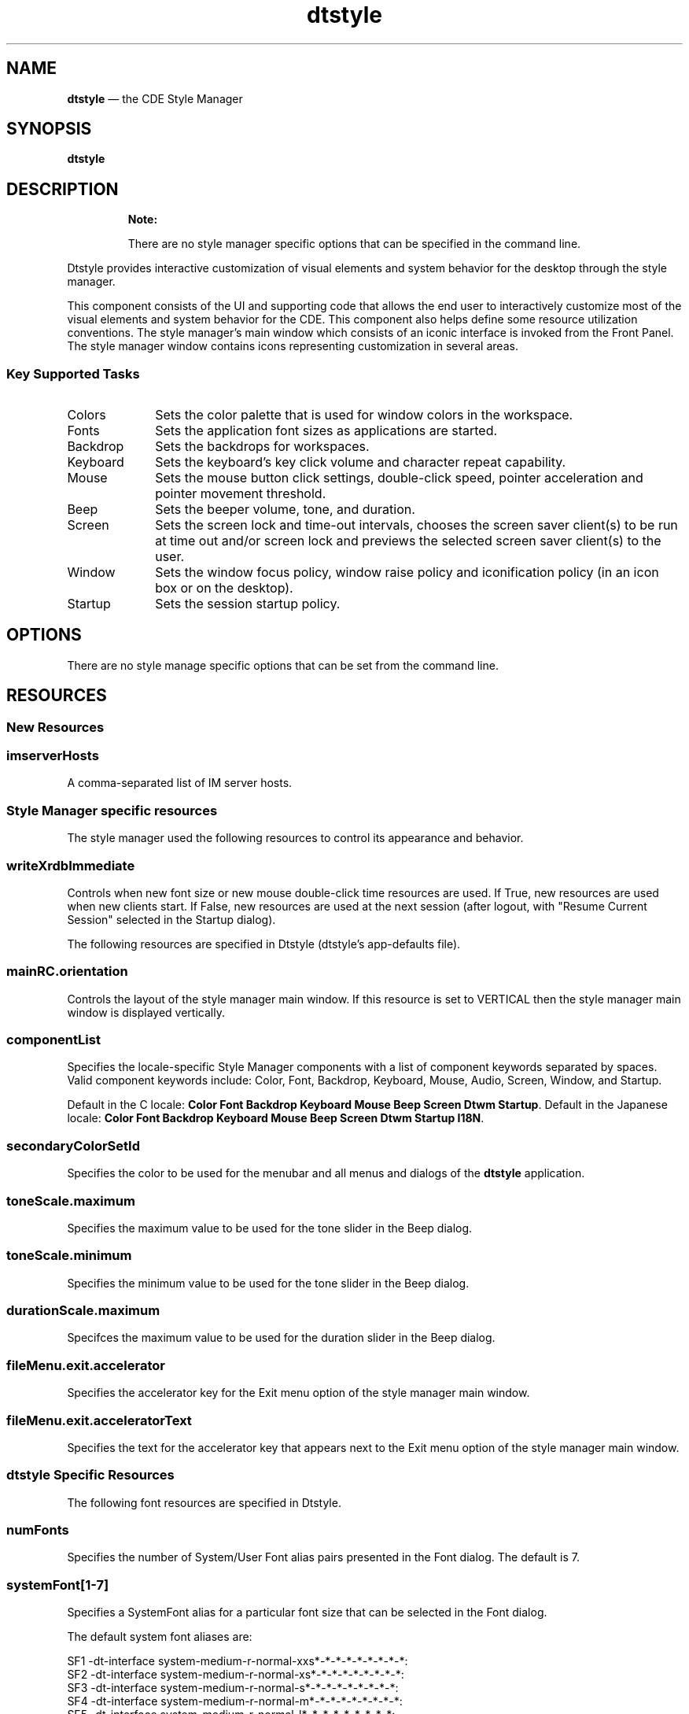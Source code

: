 '\" t
...\" style.sgm /main/14 1996/11/15 15:33:18 cdedoc $
.de P!
.fl
\!!1 setgray
.fl
\\&.\"
.fl
\!!0 setgray
.fl			\" force out current output buffer
\!!save /psv exch def currentpoint translate 0 0 moveto
\!!/showpage{}def
.fl			\" prolog
.sy sed -e 's/^/!/' \\$1\" bring in postscript file
\!!psv restore
.
.de pF
.ie     \\*(f1 .ds f1 \\n(.f
.el .ie \\*(f2 .ds f2 \\n(.f
.el .ie \\*(f3 .ds f3 \\n(.f
.el .ie \\*(f4 .ds f4 \\n(.f
.el .tm ? font overflow
.ft \\$1
..
.de fP
.ie     !\\*(f4 \{\
.	ft \\*(f4
.	ds f4\"
'	br \}
.el .ie !\\*(f3 \{\
.	ft \\*(f3
.	ds f3\"
'	br \}
.el .ie !\\*(f2 \{\
.	ft \\*(f2
.	ds f2\"
'	br \}
.el .ie !\\*(f1 \{\
.	ft \\*(f1
.	ds f1\"
'	br \}
.el .tm ? font underflow
..
.ds f1\"
.ds f2\"
.ds f3\"
.ds f4\"
.ta 8n 16n 24n 32n 40n 48n 56n 64n 72n 
.TH "dtstyle" "user cmd"
.SH "NAME"
\fBdtstyle\fP \(em the CDE Style Manager
.SH "SYNOPSIS"
.PP
\fBdtstyle\fP
.SH "DESCRIPTION"
.PP
.RS
\fBNote:  
.PP
There are no style manager specific options that can be
specified in the command line\&.
.RE
.PP
Dtstyle provides interactive customization of visual elements and
system behavior for the desktop through the style manager\&.
.PP
This component consists of the UI and supporting code that allows the
end user to interactively customize most of the visual elements and
system behavior for the CDE\&. This component also helps define some
resource utilization conventions\&. The style manager\&'s main window
which consists of an iconic interface is invoked from the Front Panel\&.
The style manager window contains icons representing customization in
several areas\&.
.SS "Key Supported Tasks"
.IP "Colors" 10
Sets the color palette that is used for window colors in the
workspace\&.
.IP "Fonts" 10
Sets the application font sizes as applications are started\&.
.IP "Backdrop" 10
Sets the backdrops for workspaces\&.
.IP "Keyboard" 10
Sets the keyboard\&'s key click volume and character repeat
capability\&.
.IP "Mouse" 10
Sets the mouse button click settings, double-click speed,
pointer acceleration and pointer movement threshold\&.
.IP "Beep" 10
Sets the beeper volume, tone, and duration\&.
.IP "Screen" 10
Sets the screen lock and time-out intervals, chooses the
screen saver client(s) to be run at time out and/or screen lock
and previews the selected screen saver client(s) to the user\&.
.IP "Window" 10
Sets the window focus policy, window raise policy and
iconification policy (in an icon box or on the desktop)\&.
.IP "Startup" 10
Sets the session startup policy\&.
.SH "OPTIONS"
.PP
There are no style manage specific options that can be set from the
command line\&.
.SH "RESOURCES"
.SS "New Resources"
.TS
tab();
lw(1.81in) lw(1.81in) lw(1.81in) lw(1.81in).
NameClass/TypeAccessDefault
\fBimServerHosts\fPImServerHosts/stringGNULL
.TE
.SS "imserverHosts"
.PP
A comma-separated list of IM server hosts\&.
.SS "Style Manager specific resources"
.PP
The style manager used the following resources to control its
appearance and behavior\&.
.TS
tab();
lw(1.81in) lw(1.81in) lw(1.81in) lw(1.81in).
NameClassTypeDefault
\fBwriteXrdbImmediate\fP\fBWriteXrdbImmediate\fP\fBBoolean\fRTrue
.TE
.SS "writeXrdbImmediate"
.PP
Controls when new font size or new mouse double-click time resources
are used\&. If True, new resources are used when new clients start\&. If
False, new resources are used at the next session (after logout, with
"Resume Current Session" selected in the Startup dialog)\&.
.PP
The following resources are specified in Dtstyle (dtstyle\&'s
app-defaults file)\&.
.TS
tab();
lw(1.81in) lw(1.81in) lw(1.81in) lw(1.81in).
Name\fBClass\fPTypeDefault
\fBmainRC\&.orientation\fP\fBXmNorientation\fPstringHORIZONTAL
\fBcomponentList\fP\fBComponentList\fPstring(See description)
\fBsecondaryColorSetId\fP\fBSecondaryColorSetId\fP\fBint\fR6
\fBtoneScale\&.maximum\fP\fBXmCMaximum\fP\fBint\fR9000
\fBtoneScale\&.minimum\fP\fBXmCMaximum\fP\fBint\fR82
\fBdurationScale\&.maximum\fP\fBXmCMaximum\fP\fBint\fR25
.TE
.SS "mainRC\&.orientation"
.PP
Controls the layout of the style manager main window\&. If this resource
is set to VERTICAL then the style manager main window is displayed
vertically\&.
.SS "componentList"
.PP
Specifies the locale-specific Style Manager components with a list of component
keywords separated by spaces\&. Valid component keywords include: Color,
Font, Backdrop, Keyboard, Mouse, Audio, Screen, Window, and Startup\&.
.PP
Default in the C locale: \fBColor Font Backdrop Keyboard Mouse Beep
Screen Dtwm Startup\fP\&. Default in the Japanese locale:
\fBColor Font Backdrop Keyboard Mouse Beep
Screen Dtwm Startup I18N\fP\&.
.SS "secondaryColorSetId"
.PP
Specifies the color to be used for the menubar and all menus and
dialogs of the \fBdtstyle\fP application\&.
.SS "toneScale\&.maximum"
.PP
Specifies the maximum value to be used for the tone slider in the Beep
dialog\&.
.SS "toneScale\&.minimum"
.PP
Specifies the minimum value to be used for the tone slider in the Beep
dialog\&.
.SS "durationScale\&.maximum"
.PP
Specifces the maximum value to be used for the duration slider in the
Beep dialog\&.
.SS "fileMenu\&.exit\&.accelerator"
.PP
Specifies the accelerator key for the Exit menu option of the style
manager main window\&.
.SS "fileMenu\&.exit\&.acceleratorText"
.PP
Specifies the text for the accelerator key that appears next to the
Exit menu option of the style manager main window\&.
.SS "dtstyle Specific Resources"
.PP
The following font resources are specified in Dtstyle\&.
.TS
tab();
lw(1.81in) lw(1.81in) lw(1.81in) lw(1.81in).
NameClassTypeDefault
\fBnumFonts\fP\fBNumFonts\fP\fBint\fR6
\fBsystemFont1\fP\fBSystemFont1\fP\fBFontList\fRsee SF1 below
\fBsystemFont2\fP\fBSystemFont2\fP\fBFontList\fRsee SF2 below
\fBsystemFont3\fP\fBSystemFont3\fP\fBFontList\fRsee SF3 below
\fBsystemFont4\fP\fBSystemFont4\fP\fBFontList\fRsee SF4 below
\fBsystemFont5\fP\fBSystemFont5\fP\fBFontList\fRsee SF5 below
\fBsystemFont6\fP\fBSystemFont6\fP\fBFontList\fRsee SF6 below
\fBsystemFont7\fP\fBSystemFont7\fP\fBFontList\fRsee SF7 below
\fBuserFont1\fP\fBUserFont1\fP\fBFontList\fRsee UF1 below
\fBuserFont2\fP\fBUserFont2\fP\fBFontList\fRsee UF2 below
\fBuserFont3\fP\fBUserFont3\fP\fBFontList\fRsee UF3 below
\fBuserFont4\fP\fBUserFont4\fP\fBFontList\fRsee UF4 below
\fBuserFont5\fP\fBUserFont5\fP\fBFontList\fRsee UF5 below
\fBuserFont6\fP\fBUserFont6\fP\fBFontList\fRsee UF6 below
\fBuserFont7\fP\fBUserFont7\fP\fBFontList\fRsee UF7
.TE
.SS "numFonts"
.PP
Specifies the number of System/User Font alias pairs presented in the Font
dialog\&. The default is 7\&.
.SS "systemFont[1-7]"
.PP
Specifies a SystemFont alias for a particular font size that can be selected
in the Font dialog\&.
.PP
The default system font aliases are:
.PP
.nf
\f(CWSF1     -dt-interface system-medium-r-normal-xxs*-*-*-*-*-*-*-*-*:
SF2     -dt-interface system-medium-r-normal-xs*-*-*-*-*-*-*-*-*:
SF3     -dt-interface system-medium-r-normal-s*-*-*-*-*-*-*-*-*:
SF4     -dt-interface system-medium-r-normal-m*-*-*-*-*-*-*-*-*:
SF5     -dt-interface system-medium-r-normal-l*-*-*-*-*-*-*-*-*:
SF6     -dt-interface system-medium-r-normal-xl*-*-*-*-*-*-*-*-*:
SF7     -dt-interface system-medium-r-normal-xxl*-*-*-*-*-*-*-*-*:\fR
.fi
.PP
.SS "userFont[1-6]"
.PP
Specifies a UserFont for a particular font size that can be selected
in the Font dialog\&.
.PP
The default user fonts are local specific\&. For English language-US
the defaults are:
.PP
.nf
\f(CWUF1     -dt-interface user-medium-r-normal-xxs*-*-*-*-*-*-*-*-*:
UF2     -dt-interface user-medium-r-normal-xs*-*-*-*-*-*-*-*-*:
UF3     -dt-interface user-medium-r-normal-s*-*-*-*-*-*-*-*-*:
UF4     -dt-interface user-medium-r-normal-m*-*-*-*-*-*-*-*-*:
UF5     -dt-interface user-medium-r-normal-l*-*-*-*-*-*-*-*-*:
UF6     -dt-interface user-medium-r-normal-xl*-*-*-*-*-*-*-*-*:
UF7     -dt-interface user-medium-r-normal-xxl*-*-*-*-*-*-*-*-*:\fR
.fi
.PP
.SS "Color and backdrop resources: Global to"
.PP
The following resources are used by more than one desktop
component\&. The syntax for specifying global resources is:
\f(CW*resource_id\fP\&.
.TS
tab();
lw(1.81in) lw(1.81in) lw(1.81in) lw(1.81in).
NameClassTypeDefault
\fBcolorUse\fP\fBColorUse\fP\fBint\fRdynamic*
\fBdynamicColor\fP\fBDynamicColor\fP\fBBoolean\fRtrue
\fBforegroundColor\fP\fBForegroundColor\fP\fBint\fRdynamic*
\fBshadowPixmaps\fP\fBShadowPixmaps\fP\fBint\fRdynamic*
\fBwriteXrdbColors\fP\fBWriteXrdbColors\fP\fBBoolean\fRtrue
.TE
.PP
NOTE: The display type determines default\&.
.SS "ColorUse"
.PP
Specifies the number of colors to use for the user interface\&. The
default value for this resource is dependent on the number of bit
planes available in the display\&. However, to reduce the number of col-
ors used by the desktop, the default color use for a high color
display is MEDIUM_COLOR\&. Valid values are:
\fBB_W"\fP - Specifies a black and white system\&. The color palettes
use only Black and White (color cells 0 and 1) and icons are displayed
as bitonal images\&. In this configuration four color palettes are
available: Black, White, BlackWhite and WhiteBlack\&. These palettes do
not dynamically change\&. To change a palette, the session must be
restarted\&. This resource value forces shadowPixmaps to True, and
foregroundColor to either black or white depending on the palette
chosen\&.
\fBLOW_COLOR"\fP - Specifies a low color system\&. The color palettes use
2 color sets and icons are displayed as bitonal images\&. The number of
color cells can be further reduced by using the resources
shadowPixmaps and foregroundColor\&.
\fBMEDIUM_COLOR\fP - Specifies a medium color system\&. The color
palettes use 4 color sets and icons are displayed as bitonal images\&.
The number of color cells can be further reduced by using the
resources shadowPixmaps and foregroundColor\&.
\fBHIGH_COLOR\fP - Specifies a high color system\&. The color palettes
use 8 color sets and icons are displayed as multi-color images\&. The
number of color cells can be reduced by using the resources
\fBshadowPixmaps\fP and \fBforegroundColor\fP\&.
.IP "   \(bu" 6
planes
.IP "   \(bu" 6
2-3
.IP "   \(bu" 6
4
.IP "   \(bu" 6
6
.IP "   \(bu" 6
8
.SS "dynamicColor"
.PP
This resource can have values of True or False\&. \fBdynamicColor\fP is used
to reduce the number of color cells being used\&. Once a palette has
been selected and it is not likely to be changed, 
\fBdynamicColor\fP can be
set to False\&. If set to False colors cannot be dynamically changed
using the Style Manager\&. A selected palette will take effect the next
session\&. The next time the session comes up, the color server uses
Read Only color cells that can be shared by all clients, thus reducing
the number of color cells used\&.
.SS "foregroundColor"
.PP
This resource can have values of White, Black or Dynamic\&.
\fBforegroundColor\fP causes all text (foreground) to use either pixel 0 or
1 (Black or White) or to have a color cell dedicated to foreground
that changes in response to the background color (Dynamic) for each
ColorSet\&. If set to White or Black, the number of color cells used per
ColorSet is reduced by 1\&.
.SS "shadowPixmaps"
.PP
For color systems, this resource can have a value of True or False\&. If
True, \fBtopShadowColor\fP and
\fBbottomShadowColor\fP use the same pixel as
background and \fBtopShadowPixmap\fP
and \fBbottomShadowPixmap\fP are specified
instead of solid color to create the 3D look\&. This reduces the number
of color cells per ColorSet by 2\&. \fBshadowPixmaps\fP defaults to True for
systems with 4 or less color planes (16 or less color cells), and
False for systems with more than 4 color planes\&.
.SS "writeXrdbColors"
.PP
This resource should only be used if non desktop Motif clients are to
be run that have color schemes that conflict with the desktop colors\&.
This resource has no impact on clients linked with the desktop Motif
library\&. This resource specifies whether color resource information
should be written out\&. If set to False, background and foreground
resources are not written out with the values of the current palette\&.
This means that the above-mentioned clients do not get the desktop
colors when they are started\&. The default value is True\&.
.SS "Color resources: client specific"
.PP
The following resources are specified on a per client basis\&. The
syntax for specifying client-specific resources is:
client_name_or_class*resource_id\&.
.TS
tab();
lw(1.81in) lw(1.81in) lw(1.81in) lw(1.81in).
NameClassTypeDefault
\fBprimaryColorSetId\fP\fBPrimaryColorSetId\fP\fBint\fR3
\fBsecondaryColorSetId\fP\fBSecondaryColorSetId\fP\fBint\fR4
.TE
.SS "primaryColorSetId"
.PP
This resource specifies the primary color for an application\&. The
primary color is used for the main background areas of the application
and all children of the main area\&. The value of this resource is a
number from one to eight that represents a specific color set in a
palette\&.
.SS "secondaryColorSetId"
.PP
This resource specifies the secondary color for an application\&. The
secondary color is used for the menubar and all menus and dialogs of
the application\&. This allows dialogs on the screen to be visually
associated with their parent applications by matching the dialog color
to the menubar\&. The value of this resource is a number from one to
eight that represents a specific color set in a palette\&.
.SS "Color resources: dtwm specific"
.PP
The following are dtwm-specific resources\&.
.TS
tab();
lw(1.81in) lw(1.81in) lw(1.81in) lw(1.81in).
NameClassTypeDefault
\fBactiveColorSetId\fP\fBActiveColorSetId\fP\fBint\fR1
\fBinactiveColorSetId\fP\fBInactiveColorSetId\fP\fBint\fR2
.TE
.SS "activeColorSetId"
.PP
Specifies the active frame color for \fBdtwm\fP\&. The value of this resource
is a number from one to eight, which represents a specific color set
in a palette\&.
.SS "inactiveColorSetId"
.PP
Specifies the inactive frame color for dtwm\&. The value of this
resource is a number from one to eight, which represents a specific
color set in a palette\&.
.SS "Resources Saved to xrdb by the Style Manager"
.PP
The following resources are written out to xrdb by the style manager\&.
.SS "*HelpColorUse"
.PP
color use mode for help\&.
.SS "*ColorUse"
.PP
color use mode\&.
.SS "*ColorPalette"
.PP
value of current color palette
.SS "*MonochromePalette"
.PP
value of the current palette if it is monochrome
.SS "*background"
.PP
motif resource
.SS "*foreground"
.PP
motif resource
.SS "Dtwm\&.keyboardFocusPolicy"
.PP
motif resource
.SS "Dtwm*focusAutoRaise"
.PP
motif resource
.SS "Dtwm*moveOpaque"
.PP
motif resource
.SS "Dtwm*useIconBox"
.PP
motif resource
.SS "*multiClickTime"
.PP
motif resource
.SS "*enableBtn1Transfer"
.PP
when set to true button 2 performs adjust operation at the next
session
.SS "*systemFont: <systemFont[1-7]>"
.PP
font displayed in labels and other non-editable text areas\&.
.SS "*userFont: <userFont[1-7]>"
.PP
font displayed in text widgets\&.
.SS "*FontList: <systemFont[1-7]>"
.PP
motif resource\&.
.SS "*XmText*FontList: <userFont[1-7]>"
.PP
motif resource\&.
.SS "*XmTextField*FontList: <userFont[1-7]>"
.PP
motif resource\&.
.SS "*Font: <systemFont[1-7]>"
.PP
motif resource\&.
.SS "*FontSet: <systemFont[1-7]>"
.PP
font resource\&.
.SS "*DtEditor*textFontList: <userFont[1-7]>"
.PP
dtpad resource\&.
.SS "*imServerHosts: <host_list>"
.PP
A comma-separated list of input method server hosts
.SS "*preeditType: <method>"
.PP
Methods are \fBOnTheSpot\fP, \fBOverTheSpot\fP,
\fBOffTheSpot\fP, and \fBRoot\fP\&. For details,
refer to the description of the \fBXmNpreeditType\fP
resource in the \fIVendorShell\fP man page\&.
.SH "ENVIRONMENT"
.SS "DTSCREENSAVERLIST"
.PP
This environment variable specifies the names of the available screen
saver actions (separated by a blank space)\&. Using this variable allows
the style manager to query the actions data base and display a list of
the available screen saver clients for the user and to invoke screen
saver actions for preview of selected screen savers\&.
.SH "BROADCAST MESSAGES"
.PP
None\&.
.SH "PROPERTIES AND SELECTIONS"
.PP
The style manager uses X properties to communicate with the session
manager and the window manager\&.
.SH "DIAGNOSTICS"
.IP "\fBThis will replace your home session with the current
session\&. Continue?\fP" 10
Startup dialog - Message appears in a warning dialog when the user
pushes Set Home Session\&.\&.\&.
.IP "\fBA palette named \&'%s\&' already exists\&. This new palette will
overwrite the old one\&. Is this what you want to do?\fP" 10
Add Palette dialog - Message appears in a warning dialog when an
existing palette name is specified\&.
.IP "\fBDelete palette \&'%s\&'?\fP" 10
Delete Palette dialog - Message appears in a warning dialog when a
palette is being deleted\&.
.IP "\fBThe new double-click time will take effect as applications
are restarted\&. Other mouse values take effect immediately\&.\fP" 10
Mouse dialog - Message appears in a warning dialog after the user
selects a new double- click time and presses OK (and the resource
*WriteXrdbImmediate is True)\&.
.IP "\fBThe new double-click time will take effect at your next
session\&. Other mouse values take effect immediately\&.\fP" 10
Mouse dialog - Message appears in a warning dialog after the user
selects a new double- click time and presses OK (and the resource
*WriteXrdbImmediate is False)\&.
.IP "\fBThe right and left mouse buttons will switch function
immediately after you push OK below\&. Look at the mouse visual in Style
Manager Mouse window for indication of current handedness\&.\fP" 10
Mouse dialog - Message appears in a warning dialog after the user
selects the left- handed or right-handed toggle to change mouse
handedness\&.
.IP "\fBThe function of the middle button will switch at your next
session if you push OK below\&. Note that when the middle button is set
to perform the adjust operation, the transfer operation is integrated
with the select button by holding down the select button and dragging\&.\fP" 10
Mouse dialog - Message appears in a warning dialog after the user
selects the transfer or adjust toggles to change the function of the
middle button\&.
.IP "\fBThe new Color Use value will take effect at your next
session\&.\fP" 10
ColorUse dialog - Message appears in a warning dialog when the color
use mode is changed and OK is pushed\&.
.IP "\fBThe selected palette will take effect at your next session\&.\fP" 10
Color dialog - Message appears in a warning dialog when the desktop is
running in black and White mode and a new palette is selected in the
Color dialog\&.
.SH "ERROR MESSAGES"
.IP "\fBYou must select an item within the Style Manager\&.\fP" 10
Main window - Message appears in an error dialog when On Item Help is
being used and the user clicks on an area outside of the style manager
main window area\&.
.IP "\fBCouldn\&'t open bitmap directory \&'%s\&'\&.\fP" 10
Backdrop dialog - Message appears in an error dialog when the bitmap
directory could not be loaded\&.
.IP "\fBThere are no backdrop icons available in \&'%s\&'\&. See your
System Administrator or the User\&'s Guide for more details\&.\fP" 10
Backdrop dialog - Message appears in an error dialog when the bitmap
directory is empty\&.
.IP "\fBThe palette name cannot contain these characters: :() [ ]
{ } < > ! | \&' / \\fP" 10
Color dialog- Messages appear in an error dialog when the specified
palette name is not acceptable\&.
.IP "\fBThe palette name must be 10 characters or less\&.\fP" 10
Color dialog- Messages appear in an error dialog when the specified
palette name is not acceptable\&.
.IP "\fBThe color portion of the Style Manager will not operate
because the color server is not running\&. Check $HOME/\&.dt/errorlog\&.\fP" 10
Color dialog- Messages appear in an error dialog when the color icon
is selected and the color server is not running for some reason\&.
.IP "\fBThe color portion of the Style Manager will not operate
because the resource \fBuseColorObj\fP is set to False\&.\fP" 10
Color dialog- Messages can be caused to appear in an error dialog by
setting the resource \fB*useColorObj\fP to False and then running dtstyle
and trying to post the Color Dialog\&.
.IP "\fBThe color portion of the Style Manager will not operate
because there are no palette files available\&. Check
$HOME/\&.dt/errorlog\&.\fP" 10
Color dialog- Messages appears in an error dialog when the color icon
is selected and there are no palette files to be found\&.
.IP "\fBThe new \fBXmNpreeditType\fP value will take effect as applications
are restarted\&.\fP" 10
Message appears in a warning dialog when the user presses the \fBOK\fP
button, and the resource \fB*writeXrdbImmediate\fP is True\&.
.IP "\fBYour selection will take effect at your next session\&.\fP" 10
Message appears in a warning dialog when the user presses the \fBOK\fP
button after selecting a new \fIInput Method Server\fP, or
modifying the \fIIMS Start Mode\fP, or modifying
the \fBXmNpreeditType\fP resource value and the resource
\fB*writeXrdbImmediate\fP is False\&.
.SH "FILES"
.IP "Icon files" 10
Icons used in the style manger\&.
.IP "App-default file" 10
Dtstyle - contains application
resources for the style manager\&.
.IP "Palette files" 10
Files that contain the default and
customized palettes\&.
.IP "Backdrop file" 10
Files containing the data for backdrop
customization\&.
.IP "\fB/usr/dt/app-defaults/\fP\fIlocale\fP\fB/Dtstyle\fP" 10
.IP "\fB/usr/dt/appconfig/icons/\fP\fIlocale\fP\fB/DtI18N\&.{_m\&.bm,pm,bm}\fP" 10
.IP "\fB/usr/dt/lib/nls/msg/\fP\fIlocale\fP\fB/dtstyle\&.cat\fP" 10
.SH "RESTRICTION"
.PP
Only one single copy of \fBdtsyle\fP is permitted to run per CDE session\&.
Attempts to start a second copy of \fBdtsyle\fP will fail and log an error
to the \fB$HOME/\&.dt/errorlog\fP file\&. 
.SH "SEE"
.IP "Dtsession" 10
Acts as a color server and runs the screen
saver clients\&.
.IP "Dtwm" 10
The window manager can be restarted when certain
environment customization operations are performed so that changes can
take effect\&.
...\" created by instant / docbook-to-man, Sun 02 Sep 2012, 09:40
